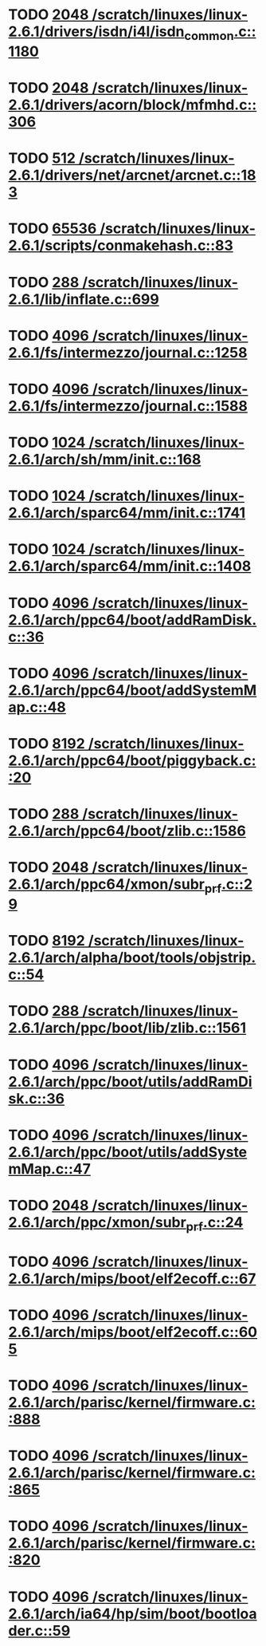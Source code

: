 * TODO [[view:/scratch/linuxes/linux-2.6.1/drivers/isdn/i4l/isdn_common.c::face=ovl-face1::linb=1180::colb=22::cole=26][2048 /scratch/linuxes/linux-2.6.1/drivers/isdn/i4l/isdn_common.c::1180]]
* TODO [[view:/scratch/linuxes/linux-2.6.1/drivers/acorn/block/mfmhd.c::face=ovl-face1::linb=306::colb=20::cole=24][2048 /scratch/linuxes/linux-2.6.1/drivers/acorn/block/mfmhd.c::306]]
* TODO [[view:/scratch/linuxes/linux-2.6.1/drivers/net/arcnet/arcnet.c::face=ovl-face1::linb=183::colb=20::cole=23][512 /scratch/linuxes/linux-2.6.1/drivers/net/arcnet/arcnet.c::183]]
* TODO [[view:/scratch/linuxes/linux-2.6.1/scripts/conmakehash.c::face=ovl-face1::linb=83::colb=14::cole=19][65536 /scratch/linuxes/linux-2.6.1/scripts/conmakehash.c::83]]
* TODO [[view:/scratch/linuxes/linux-2.6.1/lib/inflate.c::face=ovl-face1::linb=699::colb=13::cole=16][288 /scratch/linuxes/linux-2.6.1/lib/inflate.c::699]]
* TODO [[view:/scratch/linuxes/linux-2.6.1/fs/intermezzo/journal.c::face=ovl-face1::linb=1258::colb=25::cole=29][4096 /scratch/linuxes/linux-2.6.1/fs/intermezzo/journal.c::1258]]
* TODO [[view:/scratch/linuxes/linux-2.6.1/fs/intermezzo/journal.c::face=ovl-face1::linb=1588::colb=48::cole=52][4096 /scratch/linuxes/linux-2.6.1/fs/intermezzo/journal.c::1588]]
* TODO [[view:/scratch/linuxes/linux-2.6.1/arch/sh/mm/init.c::face=ovl-face1::linb=168::colb=38::cole=42][1024 /scratch/linuxes/linux-2.6.1/arch/sh/mm/init.c::168]]
* TODO [[view:/scratch/linuxes/linux-2.6.1/arch/sparc64/mm/init.c::face=ovl-face1::linb=1741::colb=28::cole=32][1024 /scratch/linuxes/linux-2.6.1/arch/sparc64/mm/init.c::1741]]
* TODO [[view:/scratch/linuxes/linux-2.6.1/arch/sparc64/mm/init.c::face=ovl-face1::linb=1408::colb=30::cole=34][1024 /scratch/linuxes/linux-2.6.1/arch/sparc64/mm/init.c::1408]]
* TODO [[view:/scratch/linuxes/linux-2.6.1/arch/ppc64/boot/addRamDisk.c::face=ovl-face1::linb=36::colb=12::cole=16][4096 /scratch/linuxes/linux-2.6.1/arch/ppc64/boot/addRamDisk.c::36]]
* TODO [[view:/scratch/linuxes/linux-2.6.1/arch/ppc64/boot/addSystemMap.c::face=ovl-face1::linb=48::colb=12::cole=16][4096 /scratch/linuxes/linux-2.6.1/arch/ppc64/boot/addSystemMap.c::48]]
* TODO [[view:/scratch/linuxes/linux-2.6.1/arch/ppc64/boot/piggyback.c::face=ovl-face1::linb=20::colb=19::cole=23][8192 /scratch/linuxes/linux-2.6.1/arch/ppc64/boot/piggyback.c::20]]
* TODO [[view:/scratch/linuxes/linux-2.6.1/arch/ppc64/boot/zlib.c::face=ovl-face1::linb=1586::colb=15::cole=18][288 /scratch/linuxes/linux-2.6.1/arch/ppc64/boot/zlib.c::1586]]
* TODO [[view:/scratch/linuxes/linux-2.6.1/arch/ppc64/xmon/subr_prf.c::face=ovl-face1::linb=29::colb=22::cole=26][2048 /scratch/linuxes/linux-2.6.1/arch/ppc64/xmon/subr_prf.c::29]]
* TODO [[view:/scratch/linuxes/linux-2.6.1/arch/alpha/boot/tools/objstrip.c::face=ovl-face1::linb=54::colb=13::cole=17][8192 /scratch/linuxes/linux-2.6.1/arch/alpha/boot/tools/objstrip.c::54]]
* TODO [[view:/scratch/linuxes/linux-2.6.1/arch/ppc/boot/lib/zlib.c::face=ovl-face1::linb=1561::colb=15::cole=18][288 /scratch/linuxes/linux-2.6.1/arch/ppc/boot/lib/zlib.c::1561]]
* TODO [[view:/scratch/linuxes/linux-2.6.1/arch/ppc/boot/utils/addRamDisk.c::face=ovl-face1::linb=36::colb=15::cole=19][4096 /scratch/linuxes/linux-2.6.1/arch/ppc/boot/utils/addRamDisk.c::36]]
* TODO [[view:/scratch/linuxes/linux-2.6.1/arch/ppc/boot/utils/addSystemMap.c::face=ovl-face1::linb=47::colb=15::cole=19][4096 /scratch/linuxes/linux-2.6.1/arch/ppc/boot/utils/addSystemMap.c::47]]
* TODO [[view:/scratch/linuxes/linux-2.6.1/arch/ppc/xmon/subr_prf.c::face=ovl-face1::linb=24::colb=22::cole=26][2048 /scratch/linuxes/linux-2.6.1/arch/ppc/xmon/subr_prf.c::24]]
* TODO [[view:/scratch/linuxes/linux-2.6.1/arch/mips/boot/elf2ecoff.c::face=ovl-face1::linb=67::colb=11::cole=15][4096 /scratch/linuxes/linux-2.6.1/arch/mips/boot/elf2ecoff.c::67]]
* TODO [[view:/scratch/linuxes/linux-2.6.1/arch/mips/boot/elf2ecoff.c::face=ovl-face1::linb=605::colb=12::cole=16][4096 /scratch/linuxes/linux-2.6.1/arch/mips/boot/elf2ecoff.c::605]]
* TODO [[view:/scratch/linuxes/linux-2.6.1/arch/parisc/kernel/firmware.c::face=ovl-face1::linb=888::colb=59::cole=63][4096 /scratch/linuxes/linux-2.6.1/arch/parisc/kernel/firmware.c::888]]
* TODO [[view:/scratch/linuxes/linux-2.6.1/arch/parisc/kernel/firmware.c::face=ovl-face1::linb=865::colb=59::cole=63][4096 /scratch/linuxes/linux-2.6.1/arch/parisc/kernel/firmware.c::865]]
* TODO [[view:/scratch/linuxes/linux-2.6.1/arch/parisc/kernel/firmware.c::face=ovl-face1::linb=820::colb=59::cole=63][4096 /scratch/linuxes/linux-2.6.1/arch/parisc/kernel/firmware.c::820]]
* TODO [[view:/scratch/linuxes/linux-2.6.1/arch/ia64/hp/sim/boot/bootloader.c::face=ovl-face1::linb=59::colb=17::cole=21][4096 /scratch/linuxes/linux-2.6.1/arch/ia64/hp/sim/boot/bootloader.c::59]]
